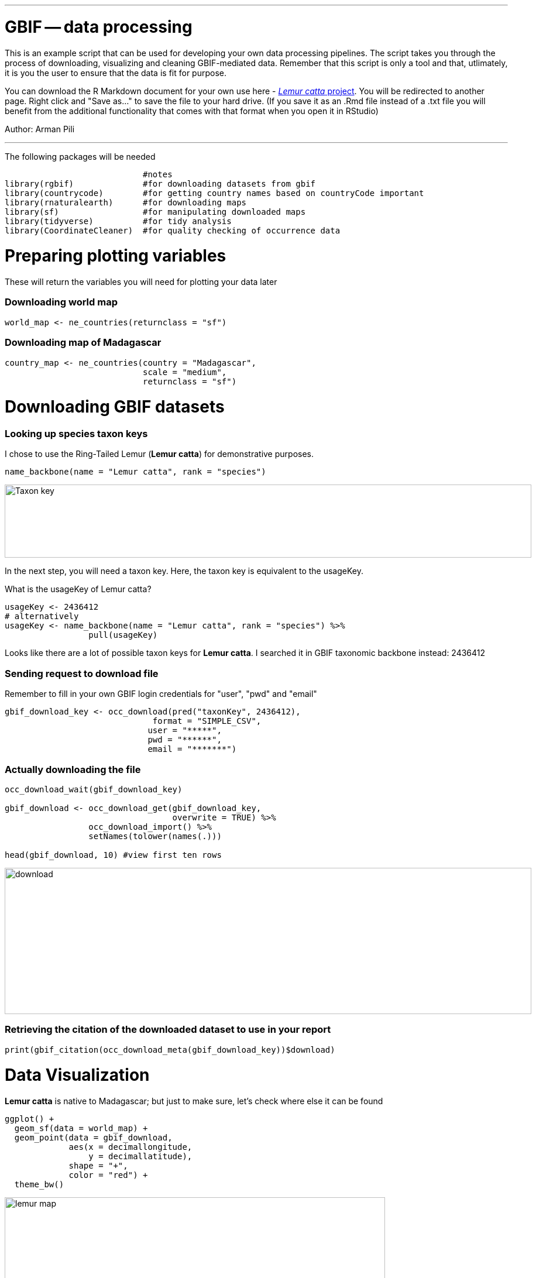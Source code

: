 ---
= GBIF -- data processing

This is an example script that can be used for developing your own data processing pipelines.  The script takes you through the process of downloading, visualizing and cleaning GBIF-mediated data. Remember that this script is only a tool and that, utlimately, it is you the user to ensure that the data is fit for purpose.   

You can download the R Markdown document for your own use here - link:../exercise-data/Lemur_catta_project_1.Rmd[_Lemur catta_ project, opts=download]. You will be redirected to another page.  Right click and "Save as..." to save the file to your hard drive. (If you save it as an .Rmd file instead of a .txt file you will benefit from the additional functionality that comes with that format when you open it in RStudio) 

Author: Arman Pili

---
The following packages will be needed

```{r, message = FALSE}
                            #notes
library(rgbif)              #for downloading datasets from gbif
library(countrycode)        #for getting country names based on countryCode important
library(rnaturalearth)      #for downloading maps
library(sf)                 #for manipulating downloaded maps
library(tidyverse)          #for tidy analysis
library(CoordinateCleaner)  #for quality checking of occurrence data
```
= Preparing plotting variables

These will return the variables you will need for plotting your data later

=== Downloading world map

```{r}
world_map <- ne_countries(returnclass = "sf")
```

=== Downloading map of Madagascar

```{r}
country_map <- ne_countries(country = "Madagascar",
                            scale = "medium",
                            returnclass = "sf")
```

= Downloading GBIF datasets

=== Looking up species taxon keys

I chose to use the Ring-Tailed Lemur (*Lemur catta*) for demonstrative purposes.

```{r, message = FALSE}
name_backbone(name = "Lemur catta", rank = "species")
```
image::img/web/Taxon_key.png[align=center,width=900,height=125]

In the next step, you will need a taxon key. Here, the taxon key is equivalent to the usageKey.

What is the usageKey of Lemur catta?

```{r}
usageKey <- 2436412
# alternatively 
usageKey <- name_backbone(name = "Lemur catta", rank = "species") %>% 
                 pull(usageKey)

```


Looks like there are a lot of possible taxon keys for *Lemur catta*. I searched it in GBIF taxonomic backbone instead: 2436412

=== Sending request to download file

Remember to fill in your own GBIF login credentials for "user", "pwd" and "email"  

```{r}
gbif_download_key <- occ_download(pred("taxonKey", 2436412),
                              format = "SIMPLE_CSV",
                             user = "*****",
                             pwd = "******",
                             email = "*******")
```


=== Actually downloading the file

```{r}
occ_download_wait(gbif_download_key)

gbif_download <- occ_download_get(gbif_download_key, 
                                  overwrite = TRUE) %>% 
                 occ_download_import() %>% 
                 setNames(tolower(names(.)))

head(gbif_download, 10) #view first ten rows
```
image::img/web/download.png[align=center,width=900,height=250]

### Retrieving the citation of the downloaded dataset to use in your report

```{r}
print(gbif_citation(occ_download_meta(gbif_download_key))$download)
```

= Data Visualization

*Lemur catta* is native to Madagascar; but just to make sure, let's check where else it can be found 

```{r, message = FALSE, error = FALSE}
ggplot() +
  geom_sf(data = world_map) +
  geom_point(data = gbif_download,
             aes(x = decimallongitude,
                 y = decimallatitude),
             shape = "+",
             color = "red") +
  theme_bw()
```
image::img/web/lemur_map.png[align=center,width=650,height=450]

From initial look, what's wrong with the distribution of the Lemur?

Wheps! seems like there are unusual occurrences outside its native range. Let's check further.

```{r}
table(gbif_download$countrycode)
```

image::img/web/countries.png[align=center,width=600,height=75]


= Data cleaning step 1

With each step note the number of records that you are removing

Removing data recorded based on fossil or living specimens, and records from alien/invasive populations

```{r}
clean_step1 <- gbif_download %>% 
  as_tibble() %>% 
  filter(!basisofrecord %in% c("FOSSIL_SPECIMEN", 
                               "LIVING_SPECIMEN"),
         !establishmentmeans %in% c("MANAGED", 
                                    "INTRODUCED", 
                                    "INVASIVE",
                                    "NATURALISED"))
print(paste0(nrow(gbif_download)-nrow(clean_step1), " records deleted; ",
             nrow(clean_step1), " records remaining."))
```

=== Plotting raw records vs. cleaned records (step 1)

```{r}
ggplot() +
  geom_sf(data = world_map) +
  geom_point(data = gbif_download,
             aes(x = decimallongitude,
                 y = decimallatitude),
             shape = "+",
             color = "black") +  
  geom_point(data = clean_step1,
             aes(x = decimallongitude,
                 y = decimallatitude),
             shape = "+",
             color = "red") +
  theme_bw()
```

image::img/web/lemur_cleaning_1.png[align=center,width=650,height=450]

= Data cleaning step 2

Flagging records with problematic occurrence information using functions of the coordinatecleaner package.

```{r, message = FALSE}
clean_step2 <- clean_step1 %>% 
  filter(!is.na(decimallatitude),
         !is.na(decimallongitude),
         countrycode == "MG") %>% # "MG" is the iso code for Madagascar
  cc_dupl() %>% 
  cc_zero() %>% 
  cc_equ() %>% 
  cc_val() %>% 
  cc_sea() %>% 
  cc_cap(buffer = 2000) %>% 
  cc_cen(buffer = 2000) %>% 
  cc_gbif(buffer = 2000) %>% 
  cc_inst(buffer = 2000)
print(paste0(nrow(gbif_download)-nrow(clean_step2), " records deleted; ",
             nrow(clean_step2), " records remaining."))  
```

=== Plotting raw records vs. cleaned records (step 2)

```{r}
ggplot() +
  geom_sf(data = world_map) +
  geom_point(data = gbif_download,
             aes(x = decimallongitude,
                 y = decimallatitude),
             shape = "+",
             color = "black") +  
  geom_point(data = clean_step2,
             aes(x = decimallongitude,
                 y = decimallatitude),
             shape = "+",
             color = "red") +
  theme_bw()
```

image::img/web/lemur_cleaning_2.png[align=center,width=650,height=450]

The black "+" markers indicate the occurrences of the raw dataset; whereas the red "+" markers indicate the occurrences of the cleaned dataset.

=== Zooming in to madagascar


```{r}
ggplot() +
  geom_sf(data = country_map) +
  geom_point(data = gbif_download,
             aes(x = decimallongitude,
                 y = decimallatitude),
             shape = "+",
             color = "black") +  
  geom_point(data = clean_step2,
             aes(x = decimallongitude,
                 y = decimallatitude),
             shape = "+",
             color = "red") +
  coord_sf(xlim = st_bbox(country_map)[c(1,3)],
           ylim = st_bbox(country_map)[c(2,4)]) +
  theme_bw()
```

image::img/web/lemur_madagascar.png[align=center,width=650,height=450]

= Data cleaning step 3

Removing records with coordinate uncertainty and precision issues

```{r}
clean_step3 <- clean_step2 %>% 
  filter(is.na(coordinateuncertaintyinmeters) |
           coordinateuncertaintyinmeters < 10000,
         is.na(coordinateprecision) |
           coordinateprecision > 0.01)

print(paste0(nrow(gbif_download)-nrow(clean_step3), " records deleted; ",
             nrow(clean_step3), " records remaining." ))  
```

=== Plotting raw records vs. cleaned records (step 3)

```{r}
ggplot() +
  geom_sf(data = country_map) +
  geom_point(data = gbif_download,
             aes(x = decimallongitude,
                 y = decimallatitude),
             shape = "+",
             color = "black") +  
  geom_point(data = clean_step3,
             aes(x = decimallongitude,
                 y = decimallatitude),
             shape = "+",
             color = "red") +
  coord_sf(xlim = st_bbox(country_map)[c(1,3)],
           ylim = st_bbox(country_map)[c(2,4)]) +
  theme_bw()
```

image::img/web/lemur_cleaning_3.png[align=center,width=650,height=450]

Oh no! we only have 14 records left.


= Data cleaning step 4

Further removing records with temporal range outside that of our predictor variables

```{r}
clean_step4 <- clean_step3 %>% 
  filter(year >= 1955) # WorldClim temporal range is 1970 to 2000s tho
print(paste0(nrow(gbif_download)-nrow(clean_step3), " records deleted; ",
             nrow(clean_step4), " records remaining." )) 
```


```{r}
ggplot() +
  geom_sf(data = country_map) +
  geom_point(data = gbif_download,
             aes(x = decimallongitude,
                 y = decimallatitude),
             shape = "+",
             color = "black") +  
  geom_point(data = clean_step4,
             aes(x = decimallongitude,
                 y = decimallatitude),
             shape = "+",
             color = "red") +
  coord_sf(xlim = st_bbox(country_map)[c(1,3)],
           ylim = st_bbox(country_map)[c(2,4)]) +
  theme_bw()
```

image::img/web/lemur_cleaning_4.png[align=center,width=650,height=450]

Oh noooooo there are just three records left! You may not have enough data points for what you want to do. You can always go back to your pipeline and refine.

